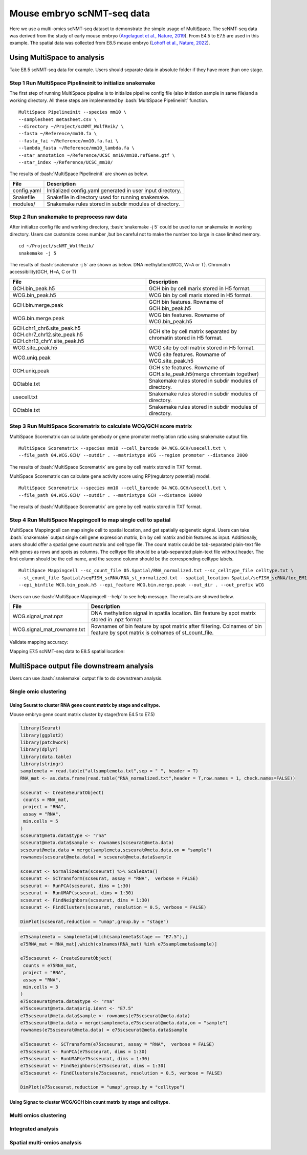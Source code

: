 .. highlight:: shell

.. role:: bash(code)
   :language: bash


Mouse embryo scNMT-seq data
=================================


Here we use a multi-omics scNMT-seq dataset to demonstrate the simple usage of MultiSpace. The scNMT-seq data was derived from the study of early mouse embryo (`Argelaguet et al., Nature, 2019 <https://www.nature.com/articles/s41586-019-1825-8>`_). From E4.5 to E7.5 are used in this example. The spatial data was collected from E8.5 mouse embryo (`Lohoff et al., Nature, 2022 <https://www.nature.com/articles/s41587-021-01006-2>`_). 


Using MultiSpace to analysis
~~~~~~~~~~~~~~~~~~~~~~~~~~~~~~

Take E8.5 scNMT-seq data for example. Users should separate data in absolute folder if they have more than one stage.

Step 1 Run MultiSpace Pipelineinit to initialize snakemake
>>>>>>>>>>>>>>>>>>>>>>>>>>>>>>>>>>>>>>>>>>>>>>>>>>>>>>>>>>>>

The first step of running MultiSpace pipeline is to initialize pipeline config file (also initiation sample in same file)and a working directory. All these steps are implemented by :bash:`MultiSpace Pipelineinit` function. 
::

   MultiSpace Pipelineinit --species mm10 \
   --samplesheet metasheet.csv \
   --directory ~/Project/scNMT_WolfReik/ \
   --fasta ~/Reference/mm10.fa \
   --fasta_fai ~/Reference/mm10.fa.fai \
   --lambda_fasta ~/Reference/mm10_lambda.fa \
   --star_annotation ~/Reference/UCSC_mm10/mm10.refGene.gtf \
   --star_index ~/Reference/UCSC_mm10/


The results of :bash:`MultiSpace Pipelineinit` are shown as below.

+---------------------------------------------------+---------------------------------------------------------------------------+
| File                                              | Description                                                               |
+===================================================+===========================================================================+
| config.yaml                                       | Initialized config.yaml generated in user input directory.                |
+---------------------------------------------------+---------------------------------------------------------------------------+
| Snakefile                                         | Snakefile in directory used for running snakemake.                        |
+---------------------------------------------------+---------------------------------------------------------------------------+
| modules/                                          | Snakemake rules stored in subdir modules of directory.                    |
+---------------------------------------------------+---------------------------------------------------------------------------+


Step 2 Run snakemake to preprocess raw data
>>>>>>>>>>>>>>>>>>>>>>>>>>>>>>>>>>>>>>>>>>>>

After initialize config file and working directory, :bash:`snakemake -j 5` could be used to run snakemake in working directory. Users can customize cores number ,but be careful not to make the number too large in case limited memory.

::

   cd ~/Project/scNMT_WolfReik/
   snakemake -j 5



The results of :bash:`snakemake -j 5` are shown as below. DNA methylation(WCG, W=A or T). Chromatin accessibility(GCH, H=A, C or T)

+---------------------------------------------------+---------------------------------------------------------------------------+
| File                                              | Description                                                               |
+===================================================+===========================================================================+
| GCH.bin_peak.h5                                   | GCH bin by cell marix stored in H5 format.                                |
+---------------------------------------------------+---------------------------------------------------------------------------+
| WCG.bin_peak.h5                                   | WCG bin by cell marix stored in H5 format.                                |
+---------------------------------------------------+---------------------------------------------------------------------------+
| GCH.bin.merge.peak                                | GCH bin features. Rowname of GCH.bin_peak.h5                              |
+---------------------------------------------------+---------------------------------------------------------------------------+
| WCG.bin.merge.peak                                | WCG bin features. Rowname of WCG.bin_peak.h5                              |
+---------------------------------------------------+---------------------------------------------------------------------------+
| GCH.chr1_chr6.site_peak.h5                        | GCH site by cell matrix separated by chromatin stored in H5 format.       |
| GCH.chr7_chr12.site_peak.h5                       |                                                                           |
| GCH.chr13_chrY.site_peak.h5                       |                                                                           |
+---------------------------------------------------+---------------------------------------------------------------------------+
| WCG.site_peak.h5                                  | WCG site by cell matrix stored in H5 format.                              |
+---------------------------------------------------+---------------------------------------------------------------------------+
| WCG.uniq.peak                                     | WCG site features. Rowname of WCG.site_peak.h5                            |
+---------------------------------------------------+---------------------------------------------------------------------------+
| GCH.uniq.peak                                     | GCH site features. Rowname of GCH.site_peak.h5(merge chromtain together)  |
+---------------------------------------------------+---------------------------------------------------------------------------+
| QCtable.txt                                       | Snakemake rules stored in subdir modules of directory.                    |
+---------------------------------------------------+---------------------------------------------------------------------------+
| usecell.txt                                       | Snakemake rules stored in subdir modules of directory.                    |
+---------------------------------------------------+---------------------------------------------------------------------------+
| QCtable.txt                                       | Snakemake rules stored in subdir modules of directory.                    |
+---------------------------------------------------+---------------------------------------------------------------------------+



Step 3 Run MultiSpace Scorematrix to calculate WCG/GCH score matrix
>>>>>>>>>>>>>>>>>>>>>>>>>>>>>>>>>>>>>>>>>>>>>>>>>>>>>>>>>>>>>>>>>>>>>>>>>>>>>

MultiSpace Scorematrix can calculate genebody or gene promoter methylation ratio using snakemake output file.

::

   MultiSpace Scorematrix --species mm10 --cell_barcode 04.WCG.GCH/usecell.txt \
   --file_path 04.WCG.GCH/ --outdir . --matrixtype WCG --region promoter --distance 2000


The results of :bash:`MultiSpace Scorematrix` are gene by cell matrix stored in TXT format.



MultiSpace Scorematrix can calculate gene activity score using RP(regulatory potential) model.

::

   MultiSpace Scorematrix --species mm10 --cell_barcode 04.WCG.GCH/usecell.txt \
   --file_path 04.WCG.GCH/ --outdir . --matrixtype GCH --distance 10000


The results of :bash:`MultiSpace Scorematrix` are gene by cell matrix stored in TXT format.



Step 4 Run MultiSpace Mappingcell to map single cell to spatial
>>>>>>>>>>>>>>>>>>>>>>>>>>>>>>>>>>>>>>>>>>>>>>>>>>>>>>>>>>>>>>>>>>>>>>>>>>>>>

MultiSpace Mappingcell can map single cell to spatial location, and get spatially epigenetic signal.
Users can take :bash:`snakemake` output single cell gene expression matrix, bin by cell matrix and bin features as input.
Additionally, users should offer a spatial gene count matrix and cell type file. The count matrix could be tab-separated plain-text file with genes as rows and spots as columns. The celltype file should be a tab-separated plain-text file without header. The first column should be the cell name, and the second column should be the corresponding celltype labels.

::

   MultiSpace Mappingcell --sc_count_file 05.Spatial/RNA_normalized.txt --sc_celltype_file celltype.txt \
   --st_count_file Spatial/seqFISH_scRNA/RNA_st_normalized.txt --spatial_location Spatial/seFISH_scRNA/loc_EM1.txt \
   --epi_binfile WCG.bin_peak.h5 --epi_feature WCG.bin.merge.peak --out_dir . --out_prefix WCG


Users can use :bash:`MultiSpace Mappingcell --help` to see help message.
The results are showed below.


+---------------------------------------------------+---------------------------------------------------------------------------+
| File                                              | Description                                                               |
+===================================================+===========================================================================+
| WCG.signal_mat.npz                                | DNA methylation signal in spatila location.                               |
|                                                   | Bin feature by spot matrix stored in .npz format.                         |
+---------------------------------------------------+---------------------------------------------------------------------------+
| WCG.signal_mat_rowname.txt                        | Rownames of bin feature by spot matrix after filtering.                   |
|                                                   | Colnames of bin feature by spot matrix is colnames of st_count_file.      |
+---------------------------------------------------+---------------------------------------------------------------------------+


Validate mapping accuracy:

.. image:: ../_static/img/thumbnail/validate.png
   :height: 350px


Mapping E7.5 scNMT-seq data to E8.5 spatial location:

.. image:: ../_static/img/thumbnail/expr_spat.png
   :height: 350px
   :align: center



MultiSpace output file downstream analysis
~~~~~~~~~~~~~~~~~~~~~~~~~~~~~~~~~~~~~~~~~~~~

Users can use :bash:`snakemake` output file to do downstream analysis.

Single omic clustering
>>>>>>>>>>>>>>>>>>>>>>>>>>>>>>>>>>>>>>>>>>>>>>>>>>>>>>>>>>>>


Using Seurat to cluster RNA gene count matrix by stage and celltype.
----------------------------------------------------------------------


Mouse embryo gene count matrix cluster by stage(from E4.5 to E7.5)

.. code:: r

   library(Seurat)
   library(ggplot2)
   library(patchwork)
   library(dplyr)
   library(data.table)
   library(stringr)
   samplemeta = read.table("allsamplemeta.txt",sep = " ", header = T)
   RNA_mat <- as.data.frame(read.table("RNA_normalized.txt",header = T,row.names = 1, check.names=FALSE))

   scseurat <- CreateSeuratObject(
    counts = RNA_mat,
    project = "RNA",
    assay = "RNA",
    min.cells = 5
   )
   scseurat@meta.data$type <- "rna"
   scseurat@meta.data$sample <- rownames(scseurat@meta.data)
   scseurat@meta.data = merge(samplemeta,scseurat@meta.data,on = "sample")
   rownames(scseurat@meta.data) = scseurat@meta.data$sample

   scseurat <- NormalizeData(scseurat) %>% ScaleData() 
   scseurat <- SCTransform(scseurat, assay = "RNA",  verbose = FALSE)
   scseurat <- RunPCA(scseurat, dims = 1:30)
   scseurat <- RunUMAP(scseurat, dims = 1:30)
   scseurat <- FindNeighbors(scseurat, dims = 1:30)
   scseurat <- FindClusters(scseurat, resolution = 0.5, verbose = FALSE)

   DimPlot(scseurat,reduction = "umap",group.by = "stage")


.. image:: ../_static/img/thumbnail/clusterbystage.png
   :height: 350px
   :align: center


.. code:: r

   e75samplemeta = samplemeta[which(samplemeta$stage == "E7.5"),]
   e75RNA_mat = RNA_mat[,which(colnames(RNA_mat) %in% e75samplemeta$sample)]

   e75scseurat <- CreateSeuratObject(
    counts = e75RNA_mat,
    project = "RNA",
    assay = "RNA",
    min.cells = 3
   )
   e75scseurat@meta.data$type <- "rna"
   e75scseurat@meta.data$orig.ident <- "E7.5"
   e75scseurat@meta.data$sample <- rownames(e75scseurat@meta.data)
   e75scseurat@meta.data = merge(samplemeta,e75scseurat@meta.data,on = "sample")
   rownames(e75scseurat@meta.data) = e75scseurat@meta.data$sample

   e75scseurat <- SCTransform(e75scseurat, assay = "RNA",  verbose = FALSE)
   e75scseurat <- RunPCA(e75scseurat, dims = 1:30)
   e75scseurat <- RunUMAP(e75scseurat, dims = 1:30)
   e75scseurat <- FindNeighbors(e75scseurat, dims = 1:30)
   e75scseurat <- FindClusters(e75scseurat, resolution = 0.5, verbose = FALSE)

   DimPlot(e75scseurat,reduction = "umap",group.by = "celltype")


.. image:: ../_static/img/thumbnail/clusterbycelltype.png
   :height: 350px
   :align: center


Using Signac to cluster WCG/GCH bin count matrix by stage and celltype.
-------------------------------------------------------------------------



.. image:: ../_static/img/thumbnail/wcgclusterbystage.png
   :height: 350px
   :align: center


Multi omics clustering
>>>>>>>>>>>>>>>>>>>>>>>>>>>>>>>>>>>>>>>>>>>>>>>>>>>>>>>>>>>>

.. code:: python


Integrated analysis
>>>>>>>>>>>>>>>>>>>>>>>>>>>>>>>>>>>>>>>>>>>>>>>>>>>>>>>>>>>>

.. code:: python


Spatial multi-omics analysis
>>>>>>>>>>>>>>>>>>>>>>>>>>>>>>>>>>>>>>>>>>>>>>>>>>>>>>>>>>>>

.. code:: python



